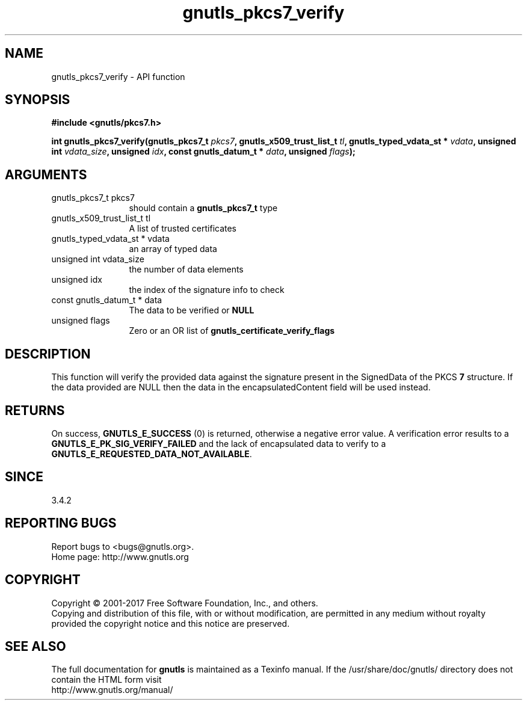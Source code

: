 .\" DO NOT MODIFY THIS FILE!  It was generated by gdoc.
.TH "gnutls_pkcs7_verify" 3 "3.6.1" "gnutls" "gnutls"
.SH NAME
gnutls_pkcs7_verify \- API function
.SH SYNOPSIS
.B #include <gnutls/pkcs7.h>
.sp
.BI "int gnutls_pkcs7_verify(gnutls_pkcs7_t " pkcs7 ", gnutls_x509_trust_list_t " tl ", gnutls_typed_vdata_st * " vdata ", unsigned int " vdata_size ", unsigned " idx ", const gnutls_datum_t * " data ", unsigned " flags ");"
.SH ARGUMENTS
.IP "gnutls_pkcs7_t pkcs7" 12
should contain a \fBgnutls_pkcs7_t\fP type
.IP "gnutls_x509_trust_list_t tl" 12
A list of trusted certificates
.IP "gnutls_typed_vdata_st * vdata" 12
an array of typed data
.IP "unsigned int vdata_size" 12
the number of data elements
.IP "unsigned idx" 12
the index of the signature info to check
.IP "const gnutls_datum_t * data" 12
The data to be verified or \fBNULL\fP
.IP "unsigned flags" 12
Zero or an OR list of \fBgnutls_certificate_verify_flags\fP
.SH "DESCRIPTION"
This function will verify the provided data against the signature
present in the SignedData of the PKCS \fB7\fP structure. If the data
provided are NULL then the data in the encapsulatedContent field
will be used instead.
.SH "RETURNS"
On success, \fBGNUTLS_E_SUCCESS\fP (0) is returned, otherwise a
negative error value. A verification error results to a
\fBGNUTLS_E_PK_SIG_VERIFY_FAILED\fP and the lack of encapsulated data
to verify to a \fBGNUTLS_E_REQUESTED_DATA_NOT_AVAILABLE\fP.
.SH "SINCE"
3.4.2
.SH "REPORTING BUGS"
Report bugs to <bugs@gnutls.org>.
.br
Home page: http://www.gnutls.org

.SH COPYRIGHT
Copyright \(co 2001-2017 Free Software Foundation, Inc., and others.
.br
Copying and distribution of this file, with or without modification,
are permitted in any medium without royalty provided the copyright
notice and this notice are preserved.
.SH "SEE ALSO"
The full documentation for
.B gnutls
is maintained as a Texinfo manual.
If the /usr/share/doc/gnutls/
directory does not contain the HTML form visit
.B
.IP http://www.gnutls.org/manual/
.PP
